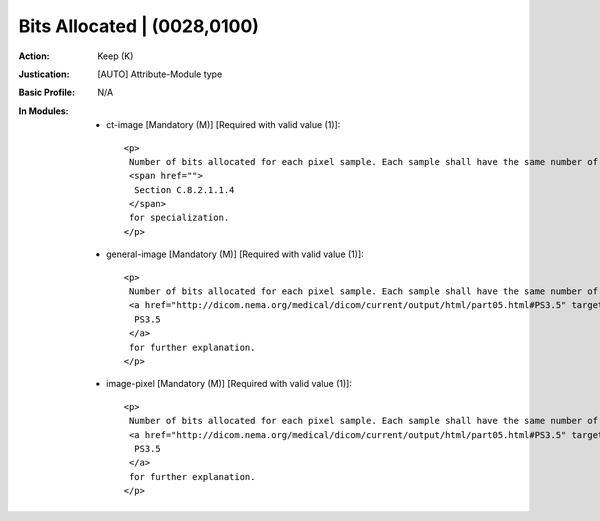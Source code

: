----------------------------
Bits Allocated | (0028,0100)
----------------------------
:Action: Keep (K)
:Justication: [AUTO] Attribute-Module type
:Basic Profile: N/A
:In Modules:
   - ct-image [Mandatory (M)] [Required with valid value (1)]::

       <p>
        Number of bits allocated for each pixel sample. Each sample shall have the same number of bits allocated. See
        <span href="">
         Section C.8.2.1.1.4
        </span>
        for specialization.
       </p>

   - general-image [Mandatory (M)] [Required with valid value (1)]::

       <p>
        Number of bits allocated for each pixel sample. Each sample shall have the same number of bits allocated. Bits Allocated (0028,0100) shall be either 1, or a multiple of 8. See
        <a href="http://dicom.nema.org/medical/dicom/current/output/html/part05.html#PS3.5" target="_blank">
         PS3.5
        </a>
        for further explanation.
       </p>

   - image-pixel [Mandatory (M)] [Required with valid value (1)]::

       <p>
        Number of bits allocated for each pixel sample. Each sample shall have the same number of bits allocated. Bits Allocated (0028,0100) shall be either 1, or a multiple of 8. See
        <a href="http://dicom.nema.org/medical/dicom/current/output/html/part05.html#PS3.5" target="_blank">
         PS3.5
        </a>
        for further explanation.
       </p>

